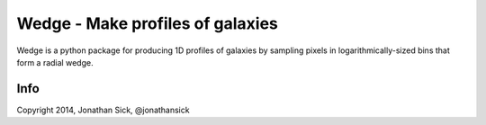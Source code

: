 =================================
Wedge - Make profiles of galaxies
=================================

Wedge is a python package for producing 1D profiles of galaxies by sampling pixels in logarithmically-sized bins that form a radial wedge.

Info
----

Copyright 2014, Jonathan Sick, @jonathansick
